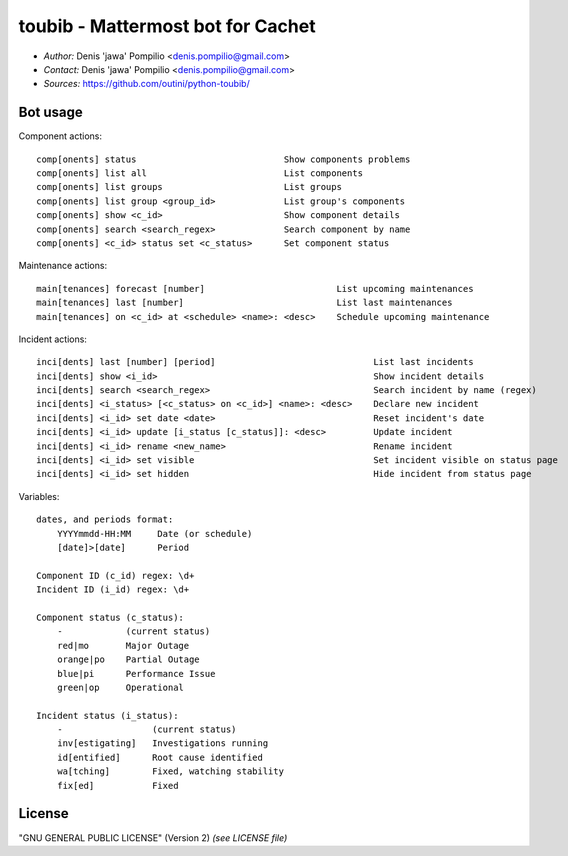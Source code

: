 toubib - Mattermost bot for Cachet
==================================

* *Author:* Denis 'jawa' Pompilio <denis.pompilio@gmail.com>
* *Contact:* Denis 'jawa' Pompilio <denis.pompilio@gmail.com>
* *Sources:* https://github.com/outini/python-toubib/

Bot usage
---------

Component actions::

    comp[onents] status                            Show components problems
    comp[onents] list all                          List components
    comp[onents] list groups                       List groups
    comp[onents] list group <group_id>             List group's components
    comp[onents] show <c_id>                       Show component details
    comp[onents] search <search_regex>             Search component by name
    comp[onents] <c_id> status set <c_status>      Set component status

Maintenance actions::

    main[tenances] forecast [number]                         List upcoming maintenances
    main[tenances] last [number]                             List last maintenances
    main[tenances] on <c_id> at <schedule> <name>: <desc>    Schedule upcoming maintenance

Incident actions::

    inci[dents] last [number] [period]                              List last incidents
    inci[dents] show <i_id>                                         Show incident details
    inci[dents] search <search_regex>                               Search incident by name (regex)
    inci[dents] <i_status> [<c_status> on <c_id>] <name>: <desc>    Declare new incident
    inci[dents] <i_id> set date <date>                              Reset incident's date
    inci[dents] <i_id> update [i_status [c_status]]: <desc>         Update incident
    inci[dents] <i_id> rename <new_name>                            Rename incident
    inci[dents] <i_id> set visible                                  Set incident visible on status page
    inci[dents] <i_id> set hidden                                   Hide incident from status page

Variables::

    dates, and periods format:
        YYYYmmdd-HH:MM     Date (or schedule)
        [date]>[date]      Period

    Component ID (c_id) regex: \d+
    Incident ID (i_id) regex: \d+

    Component status (c_status):
        -            (current status)
        red|mo       Major Outage
        orange|po    Partial Outage
        blue|pi      Performance Issue
        green|op     Operational

    Incident status (i_status):
        -                 (current status)
        inv[estigating]   Investigations running
        id[entified]      Root cause identified
        wa[tching]        Fixed, watching stability
        fix[ed]           Fixed

License
-------

"GNU GENERAL PUBLIC LICENSE" (Version 2) *(see LICENSE file)*